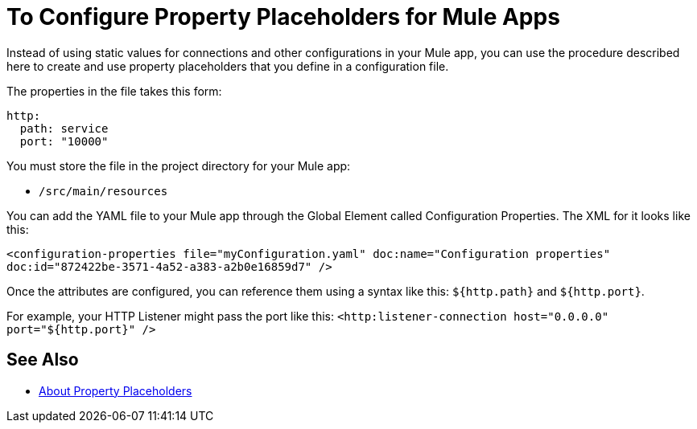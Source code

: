 = To Configure Property Placeholders for Mule Apps

Instead of using static values for connections and other configurations in your Mule app, you can use the procedure described here to create and use property placeholders that you define in a configuration file.

The properties in the file takes this form:
----
http:
  path: service
  port: "10000"
----

You must store the file in the project directory for your Mule app:

* `/src/main/resources`

You can add the YAML file to your Mule app through the Global Element called Configuration Properties. The XML for it looks like this:

`<configuration-properties file="myConfiguration.yaml" doc:name="Configuration properties" doc:id="872422be-3571-4a52-a383-a2b0e16859d7" />`

Once the attributes are configured, you can reference them using a syntax like this: `${http.path}` and `${http.port}`.

For example, your HTTP Listener might pass the port like this:
`<http:listener-connection host="0.0.0.0" port="${http.port}" />`

//Note that Spring configurations cannot use these properties. They must use a `.properties` file.

== See Also

* link:/mule-user-guide/v/4.0/configuring-properties[About Property Placeholders]

//* link:/mule-user-guide/v/4.0/mule-app-property-placeholders-spring[To Create Placeholders for Spring Configurations]

////
NOT IN RC:
== To Configure Global Properties

You can use the `<global-property>` element to set a placeholder value from within your Mule configuration, such as from within another Mule configuration file. Do not use the global property syntax to reference the values from a `.properties` file. To reference properties from a file, read the section on properties files.

[source,xml, linenums]
----
<global-property name="smtp.host" value="smtp.mail.com"/>
<global-property name="smtp.subject" value="Subject of Email"/>
----
////
// == Properties Files
//
// [WARNING]
// ====
// If you deploy multiple applications through a link:/mule-user-guide/v/4.0/shared-resources[Shared Resources] structure, don't set anything in the properties files, as there might potentially be conflicts between the various apps that share a domain. Instead, set environment variables over the scope of the deployed app, its domain, and other apps under that domain.
//
// As explained in link:/mule-user-guide/v/4.0/shared-resources[Shared Resources], in Studio you can create these variables through the *Environment tab* of the *Run Configurations menu*, reachable via the drop-down menu next to the Play button.
// ====
//
// In Anypoint Studio, you can create and edit a properties file in your project's folders.
//
// image:properties+file.png[properties+file]
//
// To load properties from a file, you can use the standard Spring element +
//  `<context:property-placeholder>`:
//
// [source,xml, linenums]
// ----
// <?xml version="1.0" encoding="UTF-8"?>
//
// <mule xmlns="http://www.mulesoft.org/schema/mule/core"
//       xmlns:context="http://www.springframework.org/schema/context"
//       xmlns:xsi="http://www.w3.org/2001/XMLSchema-instance"
//       xsi:schemaLocation="http://www.mulesoft.org/schema/mule/core http://www.mulesoft.org/schema/mule/core/current/mule.xsd
//           http://www.springframework.org/schema/context http://www.springframework.org/schema/context/spring-context-4.1.xsd">
//  
// <context:property-placeholder location="smtp.properties"/>
//
// <flow name="myProject_flow1">
//     <logger message="${propertyFromFile}" doc:name="System Property Set in Property File"/>
// </flow>
// ----
//
// To load multiple properties files, separate each with commas:
//
// [source,xml]
// ----
// <context:property-placeholder location="email.properties,http.properties,system.properties"/>
// ----
//
// Since properties from files, system properties and environment variables are referred to through the same syntax, you can add a `system-properties-mode` parameter to your property placeholder to ensure that overrides work in the way that you desire. The accepted values for this parameter are ENVIRONMENT, NEVER, FALLBACK, and OVERRIDE:
//
// [source,xml, linenums]
// ----
// <context:property-placeholder location="app.properties" system-properties-mode="ENVIRONMENT"/>
// <flow name="myProject_flow1">
//     <logger message="${propertyFromFile}" doc:name="System Property Set in Property File"/>
// </flow>
// ----
//
// == Message Properties
//
// You can use placeholders to perform logic on message properties such as the header. For example, if you wanted to evaluate the content-type portion of the message header, you would specify it as `#[message.inboundProperties['Content-Type']]`. Typically, you use message property placeholders with expressions. For more information, see link:/mule-user-guide/v/4.0/mule-expression-language-mel[Mule Expression Language MEL].
//
// == System Properties
//
// The placeholder value can come from a JDK system property. If you start Mule from the command line, you would specify the properties as follows:
//
// [source,xml]
// ----
// mule -M-Dsmtp.username=JSmith -M-Dsmtp.password=ChangeMe
// ----
//
// You can also edit the system properties in `conf/wrapper.conf` if you are deploying Mule as a webapp. When running Mule in a container.
//
// You can also specify the server ID in the `web.xml` file as follows:
//
// [source,xml, linenums]
// ----
// <context-param>
//   <param-name>mule.serverId</param-name>
//   <param-value>MyServer</param-value>
// </context-param>
// ----
//
// If you start Mule programmatically, you would specify the properties as follows before creating and starting the Mule context:
//
// [source,xml, linenums]
// ----
// System.getProperties().put("smtp.username", "JSmith");
// System.getProperties().put("smtp.password", "ChangeMe");
// ----
//
// There are also several system properties that are immutable after startup. To set these, customize the `MuleConfiguration` using the set method for the property (such as `setId` for the system ID), create a `MuleContextBuilder`, load the configuration to the builder, and then create the context from the builder.
//
// For example:
//
// [source,xml, linenums]
// ----
// SpringXmlConfigurationBuilder configBuilder = new SpringXmlConfigurationBuilder("my-config.xml");
// DefaultMuleConfiguration muleConfig = new DefaultMuleConfiguration();
// muleConfig.setId("MY_SERVER_ID");
// MuleContextBuilder contextBuilder = new DefaultMuleContextBuilder();
// contextBuilder.setMuleConfiguration(muleConfig);
// MuleContextFactory contextFactory = new DefaultMuleContextFactory();
// MuleContext muleContext = contextFactory.createMuleContext(configBuilder, contextBuilder);
// muleContext.start();
// ----
//
// For information on the set methods you can use to set system properties, see:
//
// link:http://www.mulesoft.org/docs/site/3.8.1/apidocs/org/mule/config/DefaultMuleConfiguration.html[org.mule.config.DefaultMuleConfiguration]
//
//
// === Setting System Properties in Anypoint Studio
//
// You can also add properties when you launch your project on Anypoint Studio, through the Run Configurations menu:
//
// . Right-click your project in Package Explorer.
// . Click *Run As* > *Run Configurations*.
// . Pick the *Arguments* tab.
// . Add your arguments to the *VM arguments* field, preceding property names with *-D*
// +
// image:Arguments+Tab.png[Arguments+Tab]
// +
// Your properties are now available each time you deploy your app through Studio. You can then reference them with the following syntax:
// +
// [source,xml]
// ----
// <logger message="${propertyFromJVMArg}" doc:name="System Property Set in Studio through JVM args"/>
// ----
//
// == Environment Variables
//
// Environment variables can be defined in various different ways, there are also several ways to access these from your apps. Regardless of how an environment variable is defined, the recommended way to reference it is through the following syntax:
//
// [source,xml]
// ----
// ${variableName}
// ----
//
// === Environment Variables From the OS
//
// To reference a variable that is defined in the OS, you can simply use the following syntax:
//
// [source,xml]
// ----
// <logger message="${USER}" doc:name="Environment Property Set in OS" />
// ----
//
// === Setting Environment Variables in Anypoint Studio
//
// You can set variables in Studio through the Run Configuration menu:
//
// . Right-click your project in Package Explorer.
// . Select *Run As* > *Run Configurations*.
// . Pick the Environment tab.
// . Click the *New* button and assign your variable a name and value.
// +
// image:Environment+Tab.png[Environment+Tab]
//
// Your variable is now available each time you deploy through Studio. You can reference it with the following syntax:
//
// [source,xml]
// ----
// <logger message="${TEST_ENV_VAR}" doc:name="Environment Property Set in Studio"/>
// ----
//
// NOTE: The syntax makes no distinction between when you're referencing a variable in the OS and a variable defined here. In case names overlap, there's a radio button you can select when creating these variables that lets you define whether these variables overrides the original OS ones or not.
//
// image:Environment+Tab2.png[Environment+Tab2]
//
// == Setting Properties Values in CloudHub
//
// If you deploy your application to link:/cloudhub[CloudHub], you can also set properties through the Runtime Manager console. These can be defined when link:/runtime-manager/deploying-to-cloudhub[Deploying to CloudHub], or on an link:/runtime-manager/managing-cloudhub-applications[already running CloudHub application].
//
// NOTE: If you also have the same variables set in the `mule-app.properties` file inside your application, the environment variables you set here in the console always override the values in 'mule-app.properties' when your application deploys.
//
// To create an environment variable or application property:
//
// . Log in to your link:https://anypoint.mulesoft.com/#/signin[Anypoint Platform] account.
// . Click *CloudHub*.
// . Either click *Deploy Application* to deploy a new application, or select a running application and click *Manage Application*.
// . Select the *Properties* tab in the *Settings* section.
//
// See link:/runtime-manager/managing-cloudhub-applications[Managing CloudHub applications] and link:/runtime-manager/secure-application-properties[Secure Application Properties] for more details.
//
// == See Also
//
// * Read more about mule messages and their properties in our link:http://blogs.mulesoft.com/dev/anypoint-platform-dev/mule-school-the-mulemessage-property-scopes-and-variables/[Mule School: The MuleMessage, Property Scopes, and Variables].
// * link:/mule-user-guide/v/4.0/deploying-to-multiple-environments[Deploying to Multiple Environments]
// * link:http://training.mulesoft.com[MuleSoft Training]
// * link:https://www.mulesoft.com/webinars[MuleSoft Webinars]
// * link:http://blogs.mulesoft.com[MuleSoft Blogs]
// * link:http://forums.mulesoft.com[MuleSoft's Forums]

